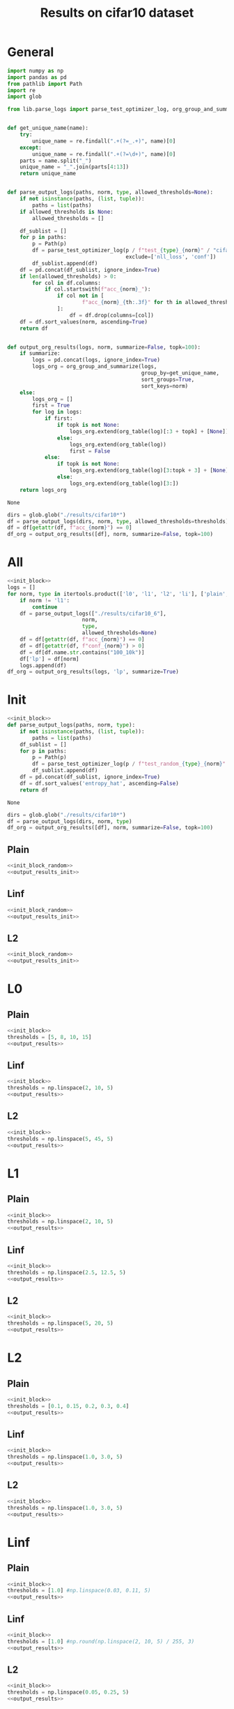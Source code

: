 #+options: tex:verbatim
#+TITLE: Results on cifar10 dataset

* General
#+NAME: init_block
#+BEGIN_SRC python
  import numpy as np
  import pandas as pd
  from pathlib import Path
  import re
  import glob

  from lib.parse_logs import parse_test_optimizer_log, org_group_and_summarize, org_table


  def get_unique_name(name):
      try:
          unique_name = re.findall(".+(?=_.+)", name)[0]
      except:
          unique_name = re.findall(".+(?=\d+)", name)[0]
      parts = name.split("_")
      unique_name = "_".join(parts[4:13])
      return unique_name


  def parse_output_logs(paths, norm, type, allowed_thresholds=None):
      if not isinstance(paths, (list, tuple)):
          paths = list(paths)
      if allowed_thresholds is None:
          allowed_thresholds = []

      df_sublist = []
      for p in paths:
          p = Path(p)
          df = parse_test_optimizer_log(p / f"test_{type}_{norm}" / "cifar10",
                                        exclude=['nll_loss', 'conf'])
          df_sublist.append(df)
      df = pd.concat(df_sublist, ignore_index=True)
      if len(allowed_thresholds) > 0:
          for col in df.columns:
              if col.startswith(f"acc_{norm}_"):
                  if col not in [
                          f"acc_{norm}_{th:.3f}" for th in allowed_thresholds
                  ]:
                      df = df.drop(columns=[col])
      df = df.sort_values(norm, ascending=True)
      return df


  def output_org_results(logs, norm, summarize=False, topk=100):
      if summarize:
          logs = pd.concat(logs, ignore_index=True)
          logs_org = org_group_and_summarize(logs,
                                             group_by=get_unique_name,
                                             sort_groups=True,
                                             sort_keys=norm)
      else:
          logs_org = []
          first = True
          for log in logs:
              if first:
                  if topk is not None:
                      logs_org.extend(org_table(log)[:3 + topk] + [None])
                  else:
                      logs_org.extend(org_table(log))
                      first = False
              else:
                  if topk is not None:
                      logs_org.extend(org_table(log)[3:topk + 3] + [None])
                  else:
                      logs_org.extend(org_table(log)[3:])
      return logs_org
#+END_SRC

#+RESULTS: init_block
: None

#+NAME: output_results
#+BEGIN_SRC python :noweb yes
  dirs = glob.glob("./results/cifar10*")
  df = parse_output_logs(dirs, norm, type, allowed_thresholds=thresholds)
  df = df[getattr(df, f"acc_{norm}") == 0]
  df_org = output_org_results([df], norm, summarize=False, topk=100)
#+END_SRC

#+RESULTS: output_results

* All
#+BEGIN_SRC python :noweb yes :results value :return df_org
  <<init_block>>
  logs = []
  for norm, type in itertools.product(['l0', 'l1', 'l2', 'li'], ['plain', 'linf', 'l2']):
      if norm != 'l1':
          continue
      df = parse_output_logs(["./results/cifar10_6"],
                          norm,
                          type,
                          allowed_thresholds=None)
      df = df[getattr(df, f"acc_{norm}") == 0]
      df = df[getattr(df, f"conf_{norm}") > 0]
      df = df[df.name.str.contains("100_10k")]
      df['lp'] = df[norm]
      logs.append(df)
  df_org = output_org_results(logs, 'lp', summarize=True)
#+END_SRC

#+RESULTS:

* Init
#+NAME: init_block_random
#+BEGIN_SRC python :noweb yes
  <<init_block>>
  def parse_output_logs(paths, norm, type):
      if not isinstance(paths, (list, tuple)):
          paths = list(paths)
      df_sublist = []
      for p in paths:
          p = Path(p)
          df = parse_test_optimizer_log(p / f"test_random_{type}_{norm}" / "cifar10")
          df_sublist.append(df)
      df = pd.concat(df_sublist, ignore_index=True)
      df = df.sort_values('entropy_hat', ascending=False)
      return df
#+END_SRC

#+RESULTS: init_block_random
: None

#+NAME: output_results_init
#+BEGIN_SRC python :noweb yes
  dirs = glob.glob("./results/cifar10*")
  df = parse_output_logs(dirs, norm, type)
  df_org = output_org_results([df], norm, summarize=False, topk=100)
#+END_SRC

#+RESULTS: output_results_init

** Plain
#+BEGIN_SRC python :noweb yes :var norm="l2" :var type="plain" :results value :return df_org
  <<init_block_random>>
  <<output_results_init>>
#+END_SRC

#+RESULTS:
|-----------------------------------+----------|
| name                              |  entropy |
|-----------------------------------+----------|
| cifar10_plain_N100_uniform_0.25_0 | 0.583797 |
| cifar10_plain_N100_uniform_0.2_0  | 0.580105 |
| cifar10_plain_N100_sign_0.15_0    | 0.573916 |
| cifar10_plain_N100_sign_0.1_0     | 0.559848 |
| cifar10_plain_N100_uniform_0.3_0  | 0.549546 |
| cifar10_plain_N100_uniform_0.15_0 |  0.52837 |
| cifar10_plain_N100_uniform_0.35_0 | 0.492507 |
| cifar10_plain_N100_sign_0.2_0     | 0.485201 |
| cifar10_plain_N100_uniform_0.4_0  | 0.426997 |
| cifar10_plain_N100_uniform_0.1_0  | 0.414899 |
| cifar10_plain_N100_sign_0.05_0    | 0.374817 |
| cifar10_plain_N100_sign_0.25_0    | 0.368437 |
| cifar10_plain_N100_uniform_0.45_0 | 0.363402 |
| cifar10_plain_N100_uniform_0.5_0  | 0.309578 |
| cifar10_plain_N100_sign_0.3_0     | 0.276976 |
| cifar10_plain_N100_uniform_0.55_0 | 0.265326 |
| cifar10_plain_N100_uniform_0.05_0 | 0.243613 |
| cifar10_plain_N100_uniform_0.6_0  | 0.231089 |
| cifar10_plain_N100_sign_0.35_0    | 0.216495 |
| cifar10_plain_N100_uniform_0.65_0 | 0.204933 |
| cifar10_plain_N100_uniform_0.7_0  | 0.185646 |
| cifar10_plain_N100_sign_0.4_0     | 0.181948 |
| cifar10_plain_N100_uniform_0.75_0 |  0.17184 |
| cifar10_plain_N100_sign_0.45_0    | 0.162416 |
| cifar10_plain_N100_uniform_0.8_0  | 0.161117 |
| cifar10_plain_N100_uniform_0.85_0 | 0.154495 |
| cifar10_plain_N100_sign_0.5_0     | 0.150787 |
| cifar10_plain_N100_uniform_0.9_0  | 0.149353 |
| cifar10_plain_N100_uniform_0.95_0 | 0.145637 |
| cifar10_plain_N100_sign_0.55_0    | 0.143297 |
| cifar10_plain_N100_uniform_1.0_0  | 0.142941 |
| cifar10_plain_N100_sign_0.6_0     | 0.138251 |
| cifar10_plain_N100_sign_0.65_0    | 0.134136 |
| cifar10_plain_N100_sign_0.7_0     | 0.130856 |
| cifar10_plain_N100_sign_0.75_0    | 0.128423 |
| cifar10_plain_N100_sign_0.8_0     | 0.126607 |
| cifar10_plain_N100_sign_0.85_0    | 0.125505 |
| cifar10_plain_N100_sign_0.9_0     | 0.124676 |
| cifar10_plain_N100_sign_0.95_0    | 0.124283 |
| cifar10_plain_N100_sign_1.0_0     | 0.124183 |
| cifar10_plain_N100_uniform_0.0_0  |      0.0 |
| cifar10_plain_N100_sign_0.0_0     |      0.0 |
|-----------------------------------+----------|
|-----------------------------------+----------|

** Linf
#+BEGIN_SRC python :noweb yes :var norm="l2" :var type="linf" :results value :return df_org
  <<init_block_random>>
  <<output_results_init>>
#+END_SRC

#+RESULTS:
|----------------------------------+----------|
| name                             |  entropy |
|----------------------------------+----------|
| cifar10_linf_N100_uniform_0.4_0  | 0.394875 |
| cifar10_linf_N100_uniform_0.35_0 | 0.394839 |
| cifar10_linf_N100_sign_0.2_0     | 0.392526 |
| cifar10_linf_N100_sign_0.25_0    | 0.381669 |
| cifar10_linf_N100_uniform_0.3_0  | 0.378934 |
| cifar10_linf_N100_uniform_0.45_0 | 0.377246 |
| cifar10_linf_N100_sign_0.15_0    | 0.352482 |
| cifar10_linf_N100_uniform_0.25_0 |  0.34435 |
| cifar10_linf_N100_uniform_0.5_0  | 0.343174 |
| cifar10_linf_N100_sign_0.3_0     | 0.317892 |
| cifar10_linf_N100_uniform_0.55_0 | 0.301035 |
| cifar10_linf_N100_uniform_0.2_0  | 0.290646 |
| cifar10_linf_N100_uniform_0.6_0  | 0.258896 |
| cifar10_linf_N100_sign_0.1_0     | 0.256092 |
| cifar10_linf_N100_sign_0.35_0    | 0.238596 |
| cifar10_linf_N100_uniform_0.15_0 | 0.225118 |
| cifar10_linf_N100_uniform_0.65_0 | 0.220009 |
| cifar10_linf_N100_uniform_0.7_0  | 0.185248 |
| cifar10_linf_N100_sign_0.4_0     | 0.164787 |
| cifar10_linf_N100_uniform_0.75_0 | 0.154519 |
| cifar10_linf_N100_uniform_0.1_0  | 0.152267 |
| cifar10_linf_N100_sign_0.05_0    | 0.133418 |
| cifar10_linf_N100_uniform_0.8_0  | 0.129312 |
| cifar10_linf_N100_sign_0.45_0    | 0.110436 |
| cifar10_linf_N100_uniform_0.85_0 | 0.109105 |
| cifar10_linf_N100_uniform_0.9_0  | 0.093048 |
| cifar10_linf_N100_uniform_0.95_0 | 0.081094 |
| cifar10_linf_N100_uniform_0.05_0 | 0.079388 |
| cifar10_linf_N100_sign_0.5_0     |  0.07715 |
| cifar10_linf_N100_uniform_1.0_0  | 0.072298 |
| cifar10_linf_N100_sign_1.0_0     | 0.067849 |
| cifar10_linf_N100_sign_0.95_0    | 0.067797 |
| cifar10_linf_N100_sign_0.9_0     | 0.067479 |
| cifar10_linf_N100_sign_0.85_0    | 0.066759 |
| cifar10_linf_N100_sign_0.8_0     |  0.06537 |
| cifar10_linf_N100_sign_0.75_0    | 0.063105 |
| cifar10_linf_N100_sign_0.55_0    | 0.061344 |
| cifar10_linf_N100_sign_0.7_0     | 0.060249 |
| cifar10_linf_N100_sign_0.65_0    | 0.057424 |
| cifar10_linf_N100_sign_0.6_0     | 0.056658 |
| cifar10_linf_N100_uniform_0.0_0  |      0.0 |
| cifar10_linf_N100_sign_0.0_0     |      0.0 |
|----------------------------------+----------|
|----------------------------------+----------|

** L2
#+BEGIN_SRC python :noweb yes :var norm="l2" :var type="l2" :results value :return df_org
  <<init_block_random>>
  <<output_results_init>>
#+END_SRC

#+RESULTS:
|--------------------------------+----------|
| name                           |  entropy |
|--------------------------------+----------|
| cifar10_l2_N100_uniform_0.4_0  | 0.418115 |
| cifar10_l2_N100_uniform_0.35_0 | 0.412734 |
| cifar10_l2_N100_sign_0.2_0     |  0.41089 |
| cifar10_l2_N100_sign_0.25_0    |  0.40208 |
| cifar10_l2_N100_uniform_0.45_0 |  0.39904 |
| cifar10_l2_N100_uniform_0.3_0  |  0.39182 |
| cifar10_l2_N100_sign_0.15_0    | 0.363906 |
| cifar10_l2_N100_uniform_0.5_0  | 0.363871 |
| cifar10_l2_N100_uniform_0.25_0 | 0.356102 |
| cifar10_l2_N100_sign_0.3_0     | 0.334307 |
| cifar10_l2_N100_uniform_0.55_0 | 0.321334 |
| cifar10_l2_N100_uniform_0.2_0  | 0.300778 |
| cifar10_l2_N100_uniform_0.6_0  |  0.28098 |
| cifar10_l2_N100_sign_0.1_0     |  0.26646 |
| cifar10_l2_N100_sign_0.35_0    |  0.25999 |
| cifar10_l2_N100_uniform_0.65_0 |  0.24661 |
| cifar10_l2_N100_uniform_0.15_0 | 0.235828 |
| cifar10_l2_N100_uniform_0.7_0  | 0.217717 |
| cifar10_l2_N100_sign_0.4_0     | 0.204048 |
| cifar10_l2_N100_uniform_0.75_0 | 0.195793 |
| cifar10_l2_N100_uniform_0.8_0  | 0.179823 |
| cifar10_l2_N100_sign_0.45_0    | 0.169929 |
| cifar10_l2_N100_uniform_0.85_0 | 0.168491 |
| cifar10_l2_N100_uniform_0.1_0  | 0.163616 |
| cifar10_l2_N100_uniform_0.9_0  | 0.160294 |
| cifar10_l2_N100_uniform_0.95_0 | 0.154212 |
| cifar10_l2_N100_sign_0.5_0     | 0.152484 |
| cifar10_l2_N100_uniform_1.0_0  | 0.149057 |
| cifar10_l2_N100_sign_0.55_0    | 0.144398 |
| cifar10_l2_N100_sign_0.05_0    | 0.143346 |
| cifar10_l2_N100_sign_0.8_0     | 0.142772 |
| cifar10_l2_N100_sign_0.75_0    | 0.142738 |
| cifar10_l2_N100_sign_0.85_0    | 0.142541 |
| cifar10_l2_N100_sign_0.7_0     | 0.141953 |
| cifar10_l2_N100_sign_0.9_0     | 0.141764 |
| cifar10_l2_N100_sign_0.65_0    | 0.141332 |
| cifar10_l2_N100_sign_0.6_0     | 0.141307 |
| cifar10_l2_N100_sign_0.95_0    | 0.141082 |
| cifar10_l2_N100_sign_1.0_0     | 0.140897 |
| cifar10_l2_N100_uniform_0.05_0 | 0.085368 |
| cifar10_l2_N100_uniform_0.0_0  |      0.0 |
| cifar10_l2_N100_sign_0.0_0     |      0.0 |
|--------------------------------+----------|
|--------------------------------+----------|

* L0
** Plain
#+BEGIN_SRC python :noweb yes :var norm="l0" :var type="plain" :results value :return df_org
  <<init_block>>
  thresholds = [5, 8, 10, 15]
  <<output_results>>
#+END_SRC

#+RESULTS:

** Linf
#+BEGIN_SRC python :noweb yes :var norm="l0" :var type="linf" :results value :return df_org
  <<init_block>>
  thresholds = np.linspace(2, 10, 5)
  <<output_results>>
#+END_SRC

#+RESULTS:

** L2
#+BEGIN_SRC python :noweb yes :var norm="l0" :var type="l2" :results value :return df_org
  <<init_block>>
  thresholds = np.linspace(5, 45, 5)
  <<output_results>>
#+END_SRC

#+RESULTS:

* L1
** Plain
#+BEGIN_SRC python :noweb yes :var norm="l1" :var type="plain" :results value :return df_org
  <<init_block>>
  thresholds = np.linspace(2, 10, 5)
  <<output_results>>
#+END_SRC

#+RESULTS:

** Linf
#+BEGIN_SRC python :noweb yes :var norm="l1" :var type="linf" :results value :return df_org
  <<init_block>>
  thresholds = np.linspace(2.5, 12.5, 5)
  <<output_results>>
#+END_SRC

#+RESULTS:

** L2
#+BEGIN_SRC python :noweb yes :var norm="l1" :var type="l2" :results value :return df_org
  <<init_block>>
  thresholds = np.linspace(5, 20, 5)
  <<output_results>>
#+END_SRC

#+RESULTS:

* L2
** Plain
#+BEGIN_SRC python :noweb yes :var norm="l2" :var type="plain" :results value :return df_org
  <<init_block>>
  thresholds = [0.1, 0.15, 0.2, 0.3, 0.4]
  <<output_results>>
#+END_SRC

#+RESULTS:

** Linf
#+BEGIN_SRC python :noweb yes :var norm="l2" :var type="linf" :results value :return df_org
  <<init_block>>
  thresholds = np.linspace(1.0, 3.0, 5)
  <<output_results>>
#+END_SRC

#+RESULTS:

** L2
#+BEGIN_SRC python :noweb yes :var norm="l2" :var type="l2" :results value :return df_org
  <<init_block>>
  thresholds = np.linspace(1.0, 3.0, 5)
  <<output_results>>
#+END_SRC

#+RESULTS:

* Linf
** Plain
#+BEGIN_SRC python :noweb yes :var norm="li" :var type="plain" :results value :return df_org
  <<init_block>>
  thresholds = [1.0] #np.linspace(0.03, 0.11, 5)
  <<output_results>>
#+END_SRC

#+RESULTS:

** Linf
#+BEGIN_SRC python :noweb yes :var norm="li" :var type="linf" :results value :return df_org
  <<init_block>>
  thresholds = [1.0] #np.round(np.linspace(2, 10, 5) / 255, 3)
  <<output_results>>
#+END_SRC

#+RESULTS:

** L2
#+BEGIN_SRC python :noweb yes :var norm="li" :var type="l2" :results value :return df_org
  <<init_block>>
  thresholds = np.linspace(0.05, 0.25, 5)
  <<output_results>>
#+END_SRC

#+RESULTS:

* COMMENT Local Variables
# Local Variables:
# org-confirm-babel-evaluate: nil
# End:
